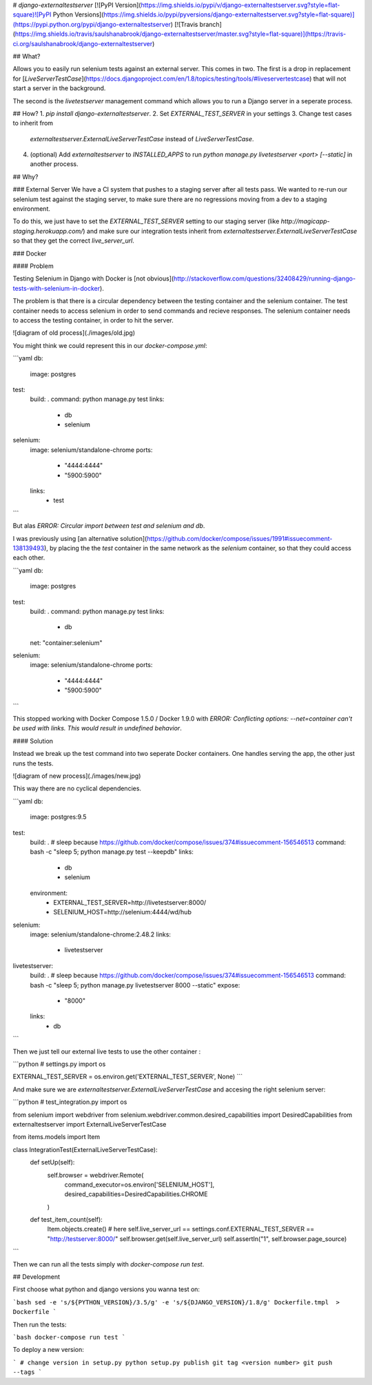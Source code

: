 # `django-externaltestserver`
[![PyPI Version](https://img.shields.io/pypi/v/django-externaltestserver.svg?style=flat-square)![PyPI Python Versions](https://img.shields.io/pypi/pyversions/django-externaltestserver.svg?style=flat-square)](https://pypi.python.org/pypi/django-externaltestserver)
[![Travis branch](https://img.shields.io/travis/saulshanabrook/django-externaltestserver/master.svg?style=flat-square)](https://travis-ci.org/saulshanabrook/django-externaltestserver)

## What?

Allows you to easily run selenium tests against an external server. This comes
in two. The first is a drop in replacement for
[`LiveServerTestCase`](https://docs.djangoproject.com/en/1.8/topics/testing/tools/#liveservertestcase)
that will not start a server in the background.

The second is the `livetestserver` management command which allows you to run
a Django server in a seperate process.

## How?
1. `pip install django-externaltestserver`.
2. Set `EXTERNAL_TEST_SERVER` in your settings
3. Change test cases to inherit from
   `externaltestserver.ExternalLiveServerTestCase` instead of
   `LiveServerTestCase`.
4. (optional) Add `externaltestserver` to `INSTALLED_APPS` to run
   `python manage.py livetestserver <port> [--static]` in another process.

## Why?

### External Server
We have a CI system that pushes to a staging server after all tests pass.
We wanted to re-run our selenium test against the staging server, to make
sure there are no regressions moving from a dev to a staging environment.

To do this, we just have to set the `EXTERNAL_TEST_SERVER`
setting to our staging server (like `http://magicapp-staging.herokuapp.com/`)
and make sure our integration tests inherit from `externaltestserver.ExternalLiveServerTestCase`
so that they get the correct `live_server_url`.


### Docker

#### Problem

Testing Selenium in Django with Docker is
[not obvious](http://stackoverflow.com/questions/32408429/running-django-tests-with-selenium-in-docker).

The problem is that there is a circular dependency between the testing
container and the selenium container. The test container needs to access
selenium in order to send commands and recieve responses. The selenium
container needs to access the testing container, in order to hit the server.

![diagram of old process](./images/old.jpg)

You might think we could represent this in our `docker-compose.yml`:

```yaml
db:
    image: postgres
test:
    build: .
    command: python manage.py test
    links:
        - db
        - selenium
selenium:
    image: selenium/standalone-chrome
    ports:
        - "4444:4444"
        - "5900:5900"
    links:
        - test
```

But alas `ERROR: Circular import between test and selenium and db`.

I was previously using
[an alternative solution](https://github.com/docker/compose/issues/1991#issuecomment-138139493),
by placing the the `test` container in the same network as the `selenium`
container, so that they could access each other.


```yaml
db:
    image: postgres
test:
    build: .
    command: python manage.py test
    links:
        - db
    net: "container:selenium"
selenium:
    image: selenium/standalone-chrome
    ports:
        - "4444:4444"
        - "5900:5900"
```

This stopped working with Docker Compose 1.5.0 / Docker 1.9.0 with
`ERROR: Conflicting options: --net=container can't be used with links. This would result in undefined behavior`.

#### Solution

Instead we break up the test command into
two seperate Docker containers. One handles serving the app, the other just runs the tests.

![diagram of new process](./images/new.jpg)

This way there are no cyclical dependencies.

```yaml
db:
    image: postgres:9.5
test:
    build: .
    # sleep because https://github.com/docker/compose/issues/374#issuecomment-156546513
    command: bash -c "sleep 5; python manage.py test --keepdb"
    links:
        - db
        - selenium
    environment:
        - EXTERNAL_TEST_SERVER=http://livetestserver:8000/
        - SELENIUM_HOST=http://selenium:4444/wd/hub
selenium:
    image: selenium/standalone-chrome:2.48.2
    links:
        - livetestserver
livetestserver:
    build: .
    # sleep because https://github.com/docker/compose/issues/374#issuecomment-156546513
    command: bash -c "sleep 5; python manage.py livetestserver 8000 --static"
    expose:
      - "8000"
    links:
        - db

```

Then we just tell our external live tests to use the other container :

```python
# settings.py
import os

EXTERNAL_TEST_SERVER = os.environ.get('EXTERNAL_TEST_SERVER', None)
```

And make sure we are  `externaltestserver.ExternalLiveServerTestCase`
and accesing the right selenium server:

```python
# test_integration.py
import os

from selenium import webdriver
from selenium.webdriver.common.desired_capabilities import DesiredCapabilities
from externaltestserver import ExternalLiveServerTestCase

from items.models import Item


class IntegrationTest(ExternalLiveServerTestCase):
    def setUp(self):
        self.browser = webdriver.Remote(
            command_executor=os.environ['SELENIUM_HOST'],
            desired_capabilities=DesiredCapabilities.CHROME
        )

    def test_item_count(self):
        Item.objects.create()
        # here self.live_server_url == settings.conf.EXTERNAL_TEST_SERVER == "http://testserver:8000/"
        self.browser.get(self.live_server_url)
        self.assertIn("1", self.browser.page_source)
```

Then we can run all the tests simply with `docker-compose run test`.


## Development

First choose what python and django versions you wanna test on:

```bash
sed -e 's/${PYTHON_VERSION}/3.5/g' -e 's/${DJANGO_VERSION}/1.8/g' Dockerfile.tmpl  > Dockerfile
```

Then run the tests:

```bash
docker-compose run test
```


To deploy a new version:

```
# change version in setup.py
python setup.py publish
git tag <version number>
git push --tags
```




